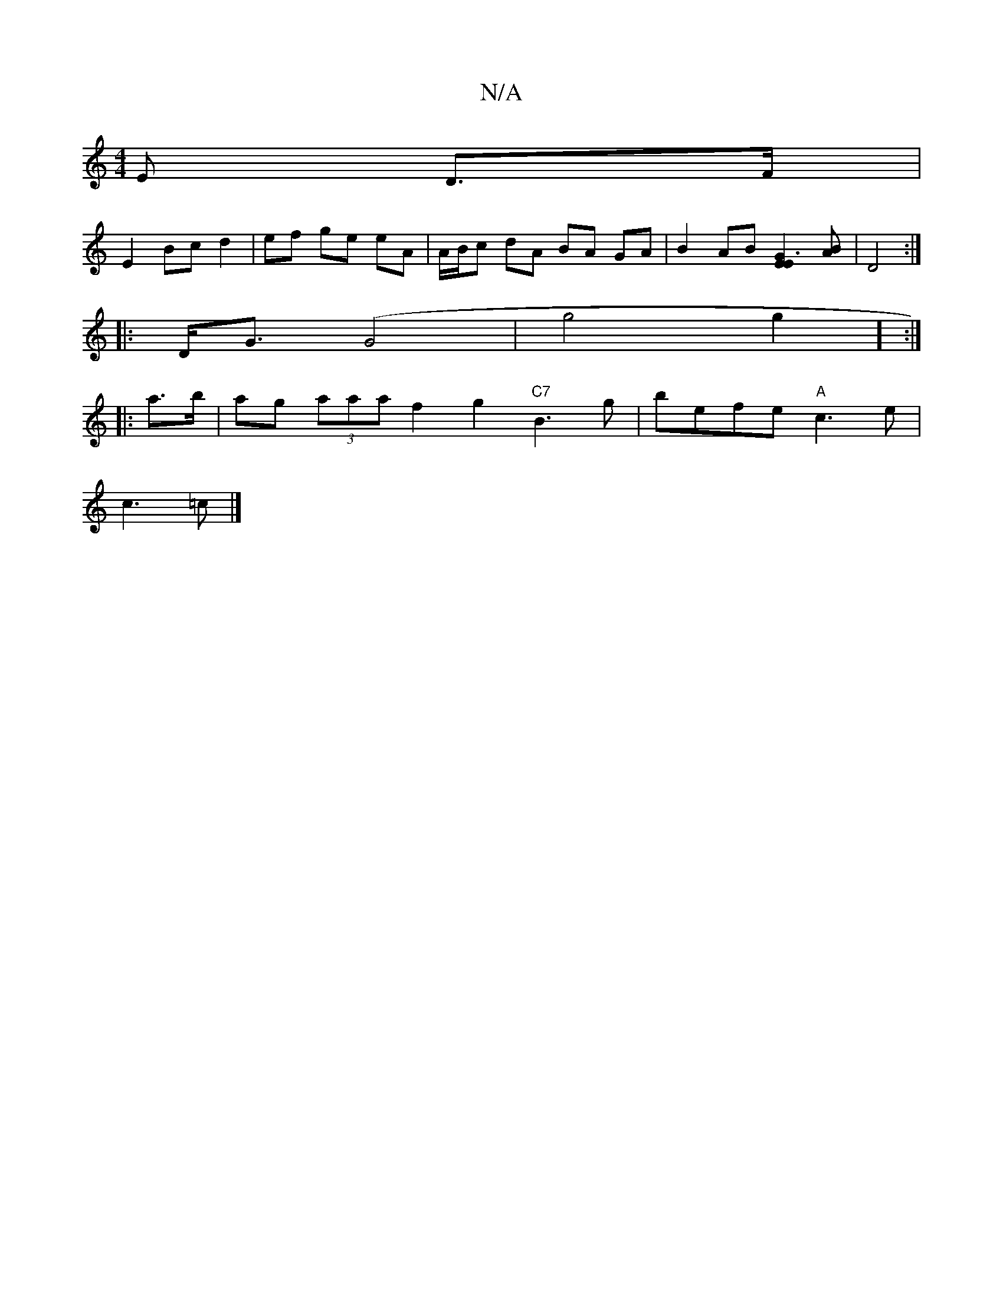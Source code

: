 X:1
T:N/A
M:4/4
R:N/A
K:Cmajor
E D>F |
E2 Bc d2 | ef ge eA | A/B/c dA BA GA | B2 AB [G3E2E2][BA]| D4 :|
|: D<G (G4 | g4g2] :|
|: a>b |ag (3aaa f2g2 "C7"B3g|befe "A"c3e|
c3 =c |]

DD | dd d2 f4 ed | e4 b2ag|edB~c3 | A2 AF E2 (3ABA :